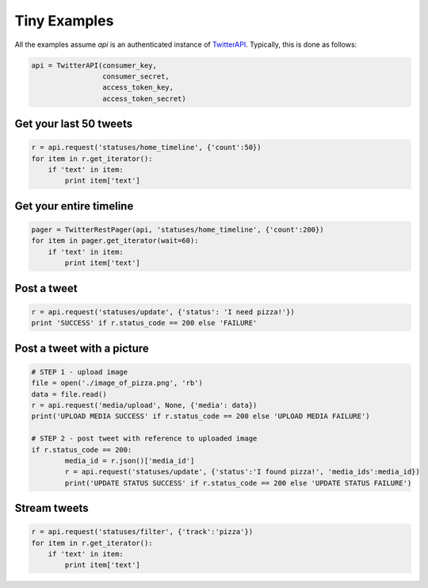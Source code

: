 Tiny Examples
=============

All the examples assume `api` is an authenticated instance of `TwitterAPI <./twitterapi.html>`_. Typically, this is done as follows:

.. code-block:: python

    api = TwitterAPI(consumer_key, 
                     consumer_secret, 
                     access_token_key, 
                     access_token_secret)


Get your last 50 tweets
-----------------------

.. code-block:: python 

    r = api.request('statuses/home_timeline', {'count':50})
    for item in r.get_iterator():
        if 'text' in item:
            print item['text']

Get your entire timeline
------------------------

.. code-block:: python 

    pager = TwitterRestPager(api, 'statuses/home_timeline', {'count':200})
    for item in pager.get_iterator(wait=60):
        if 'text' in item:
            print item['text']

Post a tweet
------------

.. code-block:: python 

    r = api.request('statuses/update', {'status': 'I need pizza!'})
    print 'SUCCESS' if r.status_code == 200 else 'FAILURE'

Post a tweet with a picture
---------------------------

.. code-block:: python 

    # STEP 1 - upload image
    file = open('./image_of_pizza.png', 'rb')
    data = file.read()
    r = api.request('media/upload', None, {'media': data})
    print('UPLOAD MEDIA SUCCESS' if r.status_code == 200 else 'UPLOAD MEDIA FAILURE')

    # STEP 2 - post tweet with reference to uploaded image
    if r.status_code == 200:
	    media_id = r.json()['media_id']
	    r = api.request('statuses/update', {'status':'I found pizza!', 'media_ids':media_id})
	    print('UPDATE STATUS SUCCESS' if r.status_code == 200 else 'UPDATE STATUS FAILURE')


Stream tweets 
-------------

.. code-block:: python 

    r = api.request('statuses/filter', {'track':'pizza'})
    for item in r.get_iterator():
        if 'text' in item:
            print item['text']
